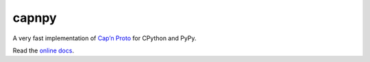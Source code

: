 capnpy
======

.. image:: https://travis-ci.org/antocuni/capnpy.svg?branch=master
    :target: https://travis-ci.org/antocuni/capnpy

A very fast implementation of `Cap’n Proto`_ for CPython and PyPy.

Read the `online docs`_.

.. _`Cap’n Proto`: https://capnproto.org/

.. _`online docs`: http://capnpy.readthedocs.io/
